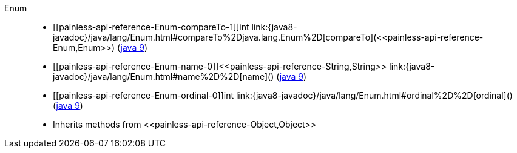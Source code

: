 ////
Automatically generated by PainlessDocGenerator. Do not edit.
Rebuild by running `gradle generatePainlessApi`.
////

[[painless-api-reference-Enum]]++Enum++::
* ++[[painless-api-reference-Enum-compareTo-1]]int link:{java8-javadoc}/java/lang/Enum.html#compareTo%2Djava.lang.Enum%2D[compareTo](<<painless-api-reference-Enum,Enum>>)++ (link:{java9-javadoc}/java/lang/Enum.html#compareTo%2Djava.lang.Enum%2D[java 9])
* ++[[painless-api-reference-Enum-name-0]]<<painless-api-reference-String,String>> link:{java8-javadoc}/java/lang/Enum.html#name%2D%2D[name]()++ (link:{java9-javadoc}/java/lang/Enum.html#name%2D%2D[java 9])
* ++[[painless-api-reference-Enum-ordinal-0]]int link:{java8-javadoc}/java/lang/Enum.html#ordinal%2D%2D[ordinal]()++ (link:{java9-javadoc}/java/lang/Enum.html#ordinal%2D%2D[java 9])
* Inherits methods from ++<<painless-api-reference-Object,Object>>++
